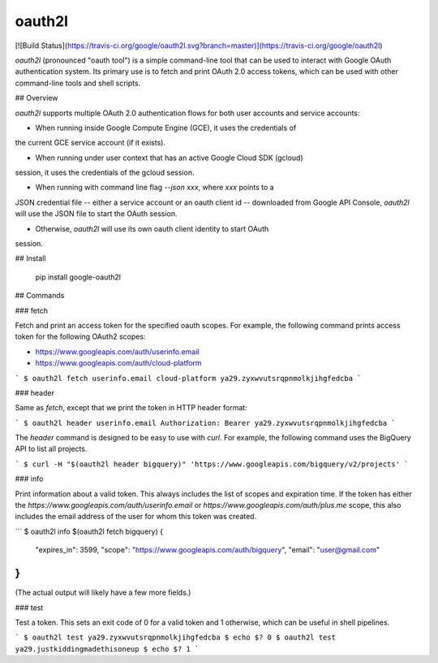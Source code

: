 oauth2l
-------

[![Build Status](https://travis-ci.org/google/oauth2l.svg?branch=master)](https://travis-ci.org/google/oauth2l)

`oauth2l` (pronounced "oauth tool") is a simple command-line tool that can be
used to interact with Google OAuth authentication system. Its primary use is
to fetch and print OAuth 2.0 access tokens, which can be used with other
command-line tools and shell scripts.

## Overview

`oauth2l` supports multiple OAuth 2.0 authentication flows for both user
accounts and service accounts:

* When running inside Google Compute Engine (GCE), it uses the credentials of
the current GCE service account (if it exists).

* When running under user context that has an active Google Cloud SDK (gcloud)
session, it uses the credentials of the gcloud session.

* When running with command line flag `--json xxx`, where `xxx` points to a
JSON credential file -- either a service account or an oauth client id --
downloaded from Google API Console, `oauth2l` will use the JSON file to start
the OAuth session.

* Otherwise, `oauth2l` will use its own oauth client identity to start OAuth
session.

## Install

    pip install google-oauth2l

## Commands

### fetch

Fetch and print an access token for the specified oauth scopes. For example,
the following command prints access token for the following OAuth2 scopes:

* https://www.googleapis.com/auth/userinfo.email
* https://www.googleapis.com/auth/cloud-platform

```
$ oauth2l fetch userinfo.email cloud-platform
ya29.zyxwvutsrqpnmolkjihgfedcba
```

### header

Same as `fetch`, except that we print the token in HTTP header format:

```
$ oauth2l header userinfo.email
Authorization: Bearer ya29.zyxwvutsrqpnmolkjihgfedcba
```

The `header` command is designed to be easy to use with `curl`. For example,
the following command uses the BigQuery API to list all projects.

```
$ curl -H "$(oauth2l header bigquery)" 'https://www.googleapis.com/bigquery/v2/projects'
```

### info

Print information about a valid token. This always includes the list of scopes
and expiration time. If the token has either the
`https://www.googleapis.com/auth/userinfo.email` or
`https://www.googleapis.com/auth/plus.me` scope, this also includes the email
address of the user for whom this token was created.

```
$ oauth2l info $(oauth2l fetch bigquery)
{
    "expires_in": 3599,
    "scope": "https://www.googleapis.com/auth/bigquery",
    "email": "user@gmail.com"
}
```

(The actual output will likely have a few more fields.)

### test

Test a token. This sets an exit code of 0 for a valid token and 1 otherwise,
which can be useful in shell pipelines.

```
$ oauth2l test ya29.zyxwvutsrqpnmolkjihgfedcba
$ echo $?
0
$ oauth2l test ya29.justkiddingmadethisoneup
$ echo $?
1
```


